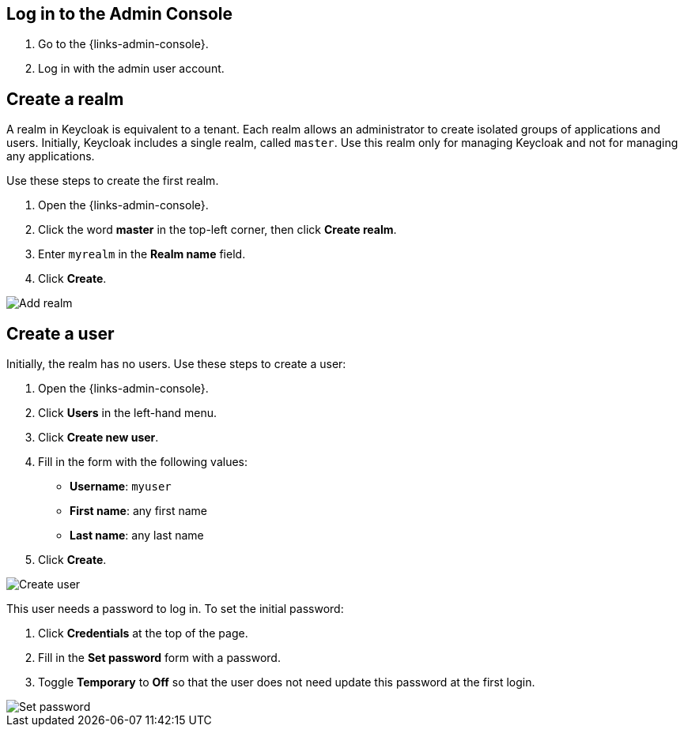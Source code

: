 == Log in to the Admin Console

. Go to the {links-admin-console}.
. Log in with the admin user account.

== Create a realm

A realm in Keycloak is equivalent to a tenant. Each realm allows an administrator to create isolated groups of applications and users. Initially, Keycloak
includes a single realm, called `master`. Use this realm only for managing Keycloak and not for managing any applications.

Use these steps to create the first realm.

. Open the {links-admin-console}.
. Click the word *master* in the top-left corner, then click *Create realm*.
. Enter `myrealm` in the *Realm name* field.
. Click *Create*.

image::add-realm.png[Add realm]

== Create a user

Initially, the realm has no users. Use these steps to create a user:

. Open the {links-admin-console}.
. Click *Users* in the left-hand menu.
. Click *Create new user*.
. Fill in the form with the following values:
** *Username*: `myuser`
** *First name*: any first name
** *Last name*: any last name
. Click *Create*.

image::add-user.png[Create user]

This user needs a password to log in. To set the initial password:

. Click *Credentials* at the top of the page.
. Fill in the *Set password* form with a password.
. Toggle *Temporary* to *Off* so that the user does not need update this password at the first login.

image::set-password.png[Set password]
